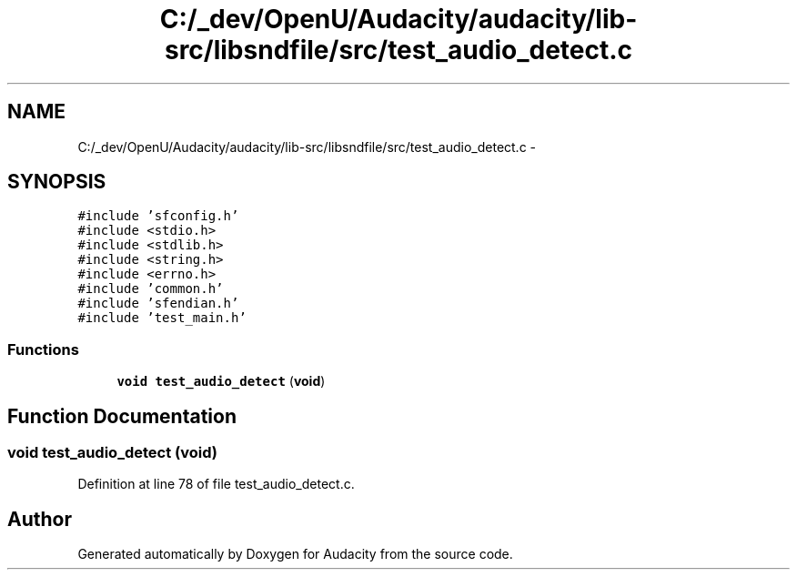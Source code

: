 .TH "C:/_dev/OpenU/Audacity/audacity/lib-src/libsndfile/src/test_audio_detect.c" 3 "Thu Apr 28 2016" "Audacity" \" -*- nroff -*-
.ad l
.nh
.SH NAME
C:/_dev/OpenU/Audacity/audacity/lib-src/libsndfile/src/test_audio_detect.c \- 
.SH SYNOPSIS
.br
.PP
\fC#include 'sfconfig\&.h'\fP
.br
\fC#include <stdio\&.h>\fP
.br
\fC#include <stdlib\&.h>\fP
.br
\fC#include <string\&.h>\fP
.br
\fC#include <errno\&.h>\fP
.br
\fC#include 'common\&.h'\fP
.br
\fC#include 'sfendian\&.h'\fP
.br
\fC#include 'test_main\&.h'\fP
.br

.SS "Functions"

.in +1c
.ti -1c
.RI "\fBvoid\fP \fBtest_audio_detect\fP (\fBvoid\fP)"
.br
.in -1c
.SH "Function Documentation"
.PP 
.SS "\fBvoid\fP test_audio_detect (\fBvoid\fP)"

.PP
Definition at line 78 of file test_audio_detect\&.c\&.
.SH "Author"
.PP 
Generated automatically by Doxygen for Audacity from the source code\&.
